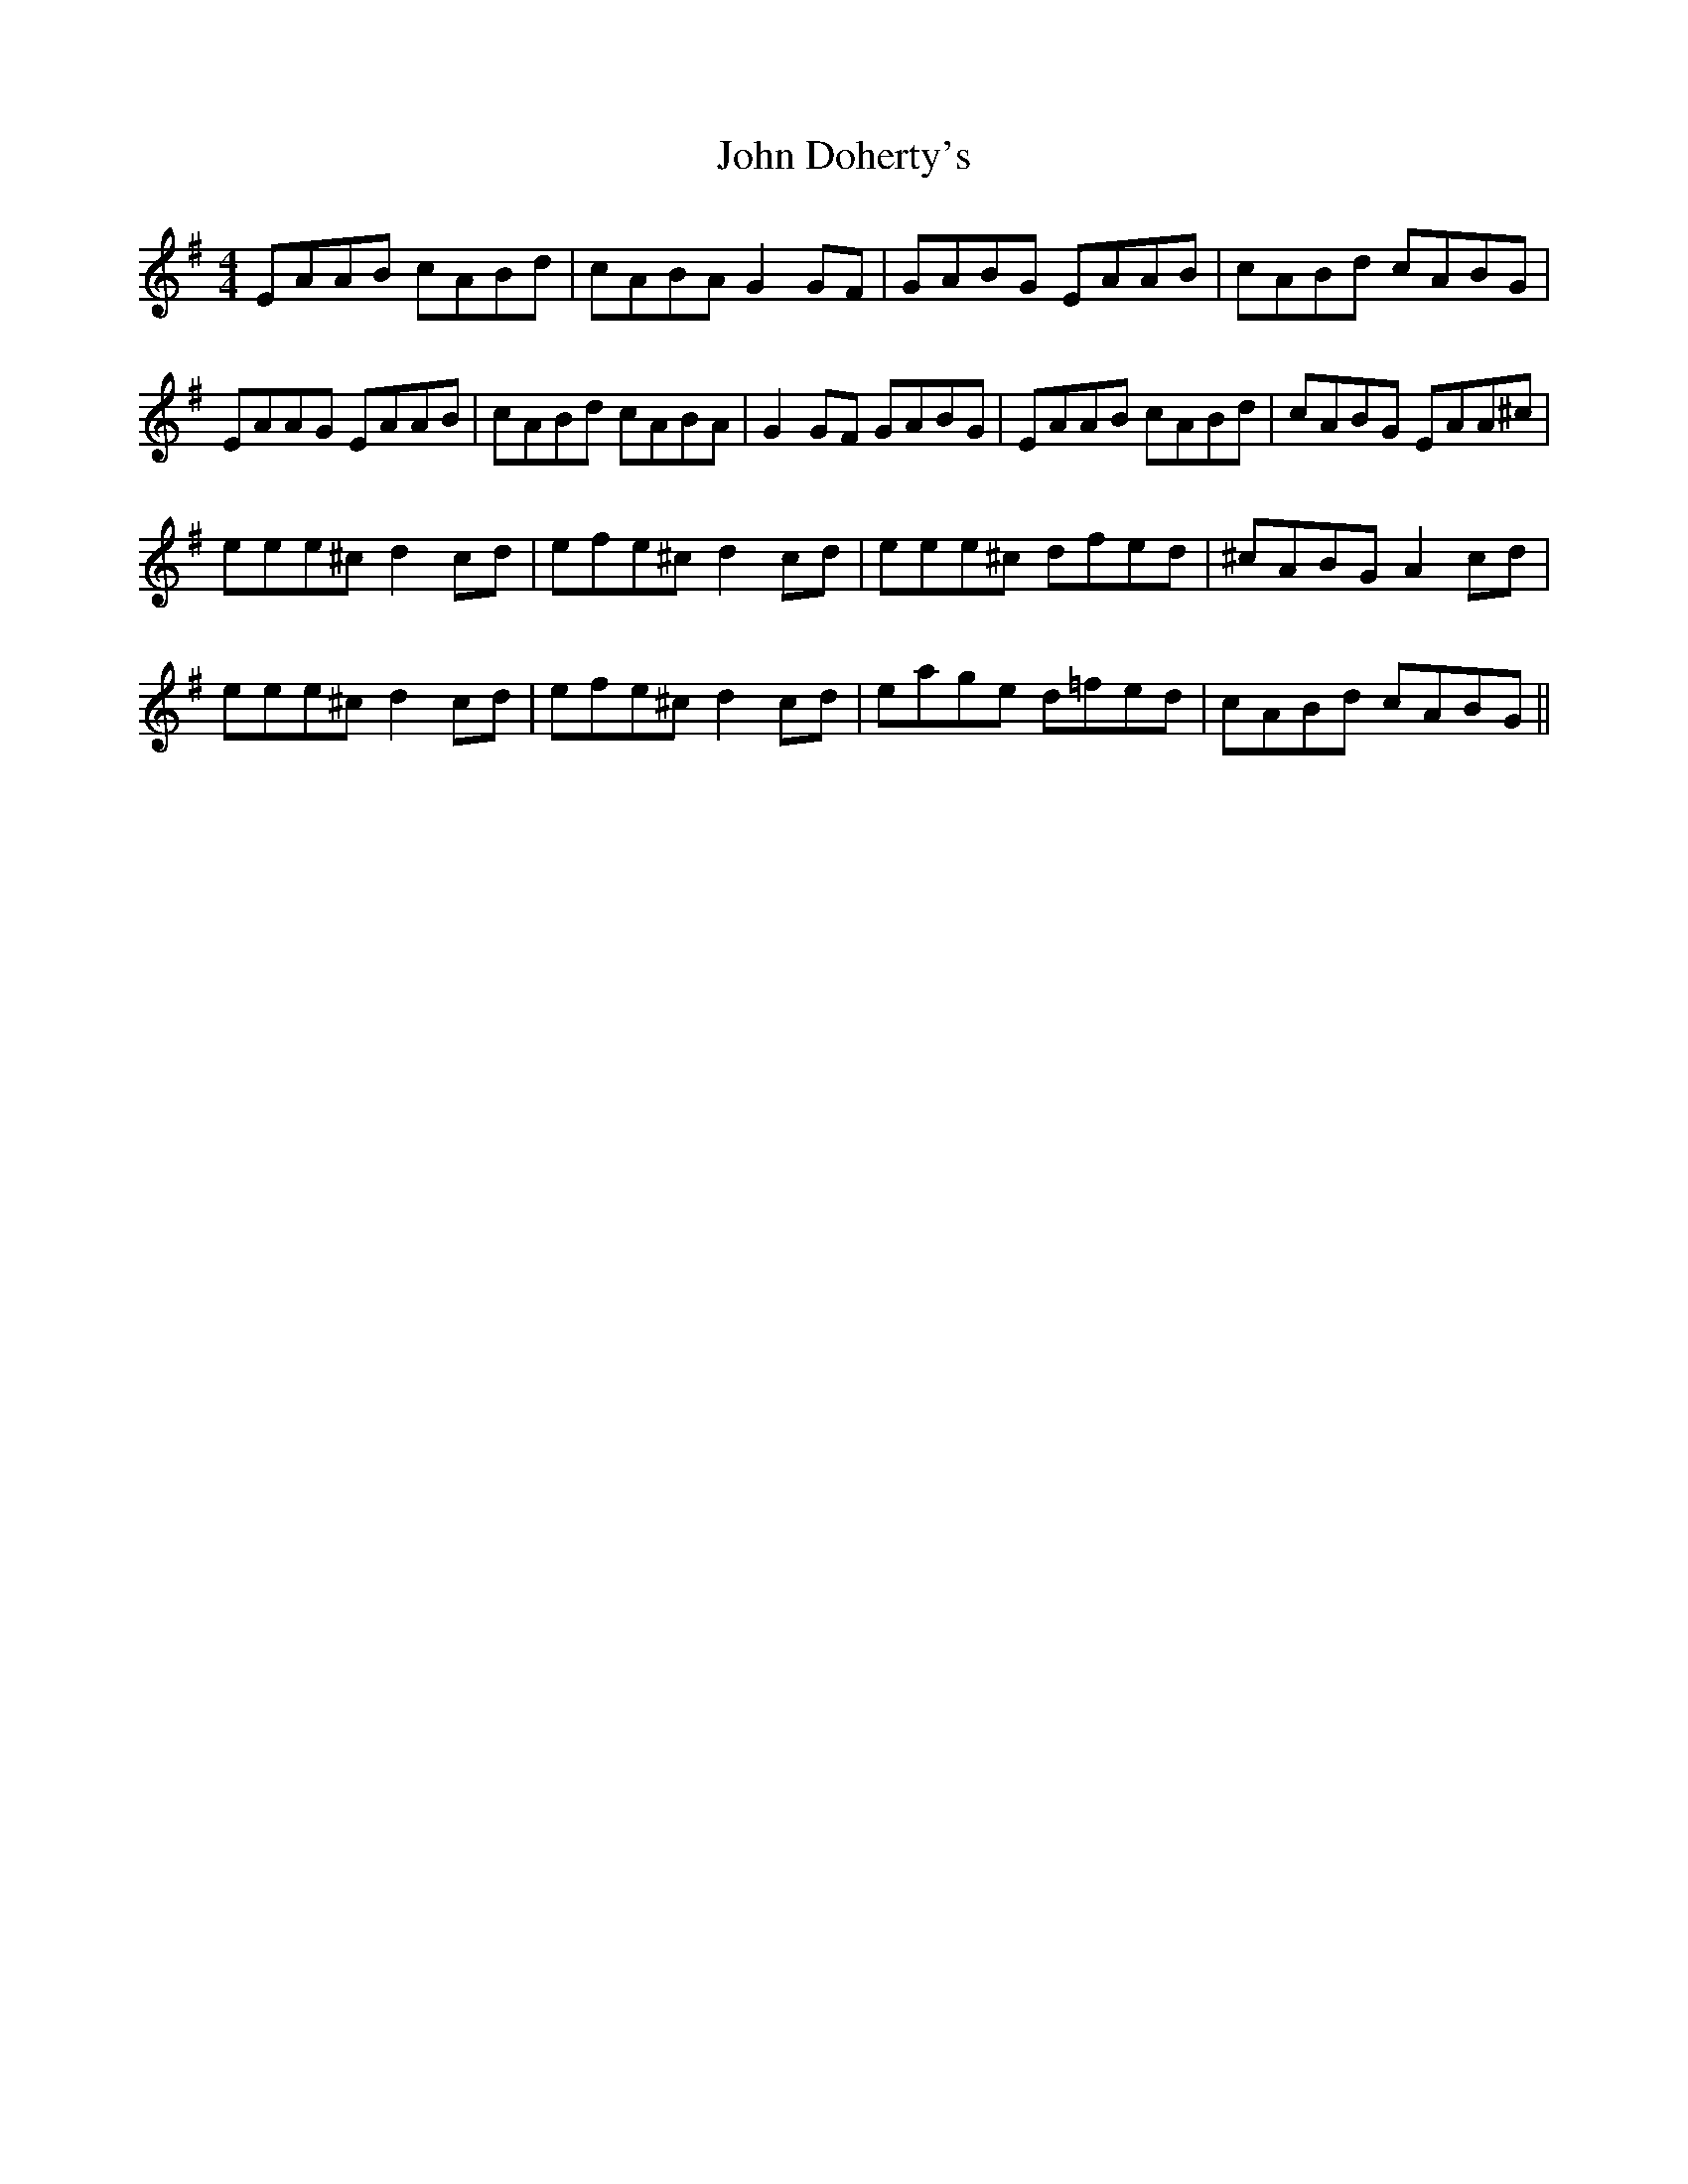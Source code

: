 X: 20386
T: John Doherty's
R: reel
M: 4/4
K: Adorian
EAAB cABd|cABA G2GF|GABG EAAB|cABd cABG|
EAAG EAAB|cABd cABA|G2GF GABG|EAAB cABd|cABG EAA^c|
eee^c d2cd|efe^c d2cd|eee^c dfed|^cABG A2cd|
eee^c d2cd|efe^c d2cd|eage d=fed|cABd cABG||

